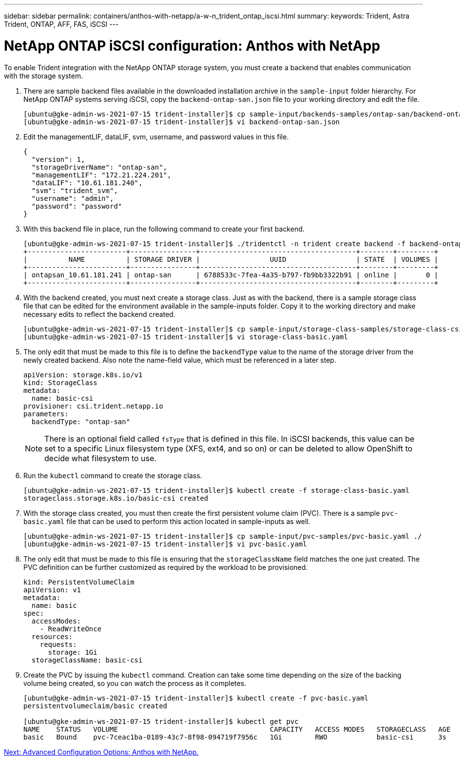 ---
sidebar: sidebar
permalink: containers/anthos-with-netapp/a-w-n_trident_ontap_iscsi.html
summary:
keywords: Trident, Astra Trident, ONTAP, AFF, FAS, iSCSI
---

= NetApp ONTAP iSCSI configuration: Anthos with NetApp

:hardbreaks:
:nofooter:
:icons: font
:linkattrs:
:imagesdir: ./../../media/

To enable Trident integration with the NetApp ONTAP storage system, you must create a backend that enables communication with the storage system.

. There are sample backend files available in the downloaded installation archive in the `sample-input` folder hierarchy. For NetApp ONTAP systems serving iSCSI, copy the `backend-ontap-san.json` file to your working directory and edit the file.
+
----
[ubuntu@gke-admin-ws-2021-07-15 trident-installer]$ cp sample-input/backends-samples/ontap-san/backend-ontap-san.json ./
[ubuntu@gke-admin-ws-2021-07-15 trident-installer]$ vi backend-ontap-san.json
----

. Edit the managementLIF, dataLIF, svm, username, and password values in this file.
+
----
{
  "version": 1,
  "storageDriverName": "ontap-san",
  "managementLIF": "172.21.224.201",
  "dataLIF": "10.61.181.240",
  "svm": "trident_svm",
  "username": "admin",
  "password": "password"
}
----
+
. With this backend file in place, run the following command to create your first backend.
+
----
[ubuntu@gke-admin-ws-2021-07-15 trident-installer]$ ./tridentctl -n trident create backend -f backend-ontap-san.json
+------------------------+----------------+--------------------------------------+--------+---------+
|          NAME          | STORAGE DRIVER |                 UUID                 | STATE  | VOLUMES |
+------------------------+----------------+--------------------------------------+--------+---------+
| ontapsan_10.61.181.241 | ontap-san      | 6788533c-7fea-4a35-b797-fb9bb3322b91 | online |       0 |
+------------------------+----------------+--------------------------------------+--------+---------+
----

. With the backend created, you must next create a storage class. Just as with the backend, there is a sample storage class file that can be edited for the environment available in the sample-inputs folder. Copy it to the working directory and make necessary edits to reflect the backend created.
+
----
[ubuntu@gke-admin-ws-2021-07-15 trident-installer]$ cp sample-input/storage-class-samples/storage-class-csi.yaml.templ ./storage-class-basic.yaml
[ubuntu@gke-admin-ws-2021-07-15 trident-installer]$ vi storage-class-basic.yaml
----

. The only edit that must be made to this file is to define the `backendType` value to the name of the storage driver from the newly created backend. Also note the name-field value, which must be referenced in a later step.
+
----
apiVersion: storage.k8s.io/v1
kind: StorageClass
metadata:
  name: basic-csi
provisioner: csi.trident.netapp.io
parameters:
  backendType: "ontap-san"
----

+
NOTE: There is an optional field called `fsType` that is defined in this file. In iSCSI backends, this value can be set to a specific Linux filesystem type (XFS, ext4, and so on) or can be deleted to allow OpenShift to decide what filesystem to use.

. Run the `kubectl` command to create the storage class.
+
----
[ubuntu@gke-admin-ws-2021-07-15 trident-installer]$ kubectl create -f storage-class-basic.yaml
storageclass.storage.k8s.io/basic-csi created
----

. With the storage class created, you must then create the first persistent volume claim (PVC). There is a sample `pvc-basic.yaml` file that can be used to perform this action located in sample-inputs as well.
+
----
[ubuntu@gke-admin-ws-2021-07-15 trident-installer]$ cp sample-input/pvc-samples/pvc-basic.yaml ./
[ubuntu@gke-admin-ws-2021-07-15 trident-installer]$ vi pvc-basic.yaml
----

. The only edit that must be made to this file is ensuring that the `storageClassName` field matches the one just created. The PVC definition can be further customized as required by the workload to be provisioned.
+
----
kind: PersistentVolumeClaim
apiVersion: v1
metadata:
  name: basic
spec:
  accessModes:
    - ReadWriteOnce
  resources:
    requests:
      storage: 1Gi
  storageClassName: basic-csi
----

. Create the PVC by issuing the `kubectl` command. Creation can take some time depending on the size of the backing volume being created, so you can watch the process as it completes.
+
----
[ubuntu@gke-admin-ws-2021-07-15 trident-installer]$ kubectl create -f pvc-basic.yaml
persistentvolumeclaim/basic created

[ubuntu@gke-admin-ws-2021-07-15 trident-installer]$ kubectl get pvc
NAME    STATUS   VOLUME                                     CAPACITY   ACCESS MODES   STORAGECLASS   AGE
basic   Bound    pvc-7ceac1ba-0189-43c7-8f98-094719f7956c   1Gi        RWO            basic-csi      3s
----

link:a-w-n_overview_advanced.html[Next: Advanced Configuration Options: Anthos with NetApp.]
